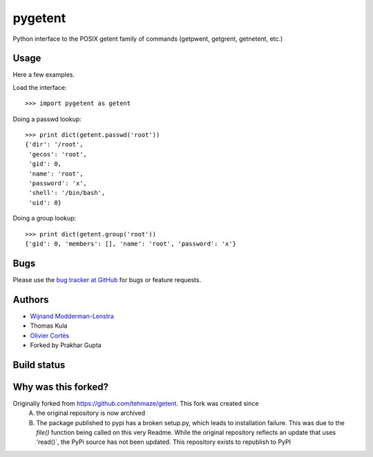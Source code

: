 ==========
 pygetent
==========

Python interface to the POSIX getent family of commands (getpwent, getgrent, getnetent, etc.)


Usage
=====

Here a few examples.

Load the interface::

    >>> import pygetent as getent

Doing a passwd lookup::

    >>> print dict(getent.passwd('root'))
    {'dir': '/root',
     'gecos': 'root',
     'gid': 0,
     'name': 'root',
     'password': 'x',
     'shell': '/bin/bash',
     'uid': 0}

Doing a group lookup::

    >>> print dict(getent.group('root'))
    {'gid': 0, 'members': [], 'name': 'root', 'password': 'x'}


Bugs
====

Please use the `bug tracker at GitHub`_ for bugs or feature requests.

.. _bug tracker at GitHub: https://github.com/screamingpigeon/getent/issues


Authors
=======

* `Wijnand Modderman-Lenstra <https://maze.io/>`_
* Thomas Kula
* `Olivier Cortès <http://oliviercortes.com/>`_
* Forked by Prakhar Gupta

Build status
============

.. image:: https://landscape.io/github/tehmaze/getent/master/landscape.svg
   :target: https://landscape.io/github/tehmaze/getent/master

.. image:: https://travis-ci.org/tehmaze/getent.svg
   :target: https://travis-ci.org/tehmaze/getent

.. image:: https://coveralls.io/repos/tehmaze/getent/badge.svg
   :target: https://coveralls.io/r/tehmaze/getent

Why was this forked?
====================
Originally forked from https://github.com/tehmaze/getent. This fork was created since 
 A) the original repository is now archived
 B) The package published to pypi has a broken setup.py, which leads to installation failure. This was due to the `file()` function being called on this very Readme. While the original repository reflects an update that uses 'read()`, the PyPi source has not been updated. This repository exists to republish to PyPI
